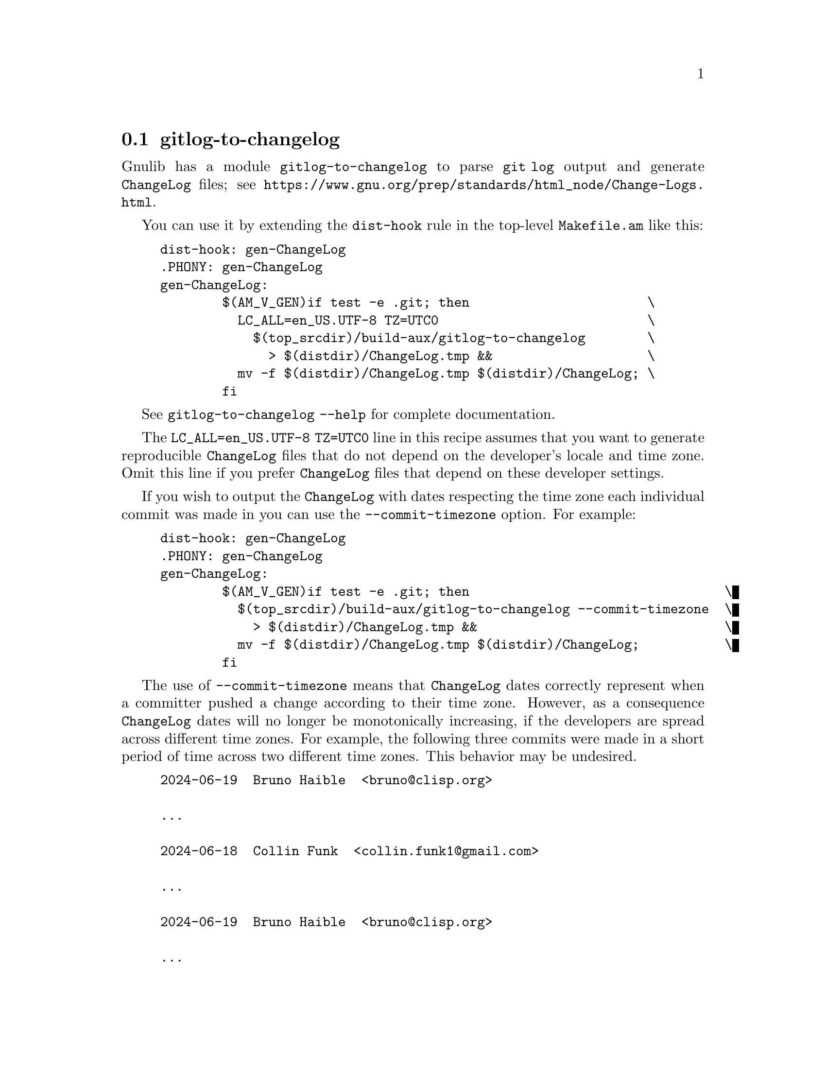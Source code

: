 @node gitlog-to-changelog
@section gitlog-to-changelog

@c Copyright (C) 2024 Free Software Foundation, Inc.

@c Permission is granted to copy, distribute and/or modify this document
@c under the terms of the GNU Free Documentation License, Version 1.3 or
@c any later version published by the Free Software Foundation; with no
@c Invariant Sections, no Front-Cover Texts, and no Back-Cover Texts.  A
@c copy of the license is at <https://www.gnu.org/licenses/fdl-1.3.en.html>.

@cindex gitlog
@cindex changelog

Gnulib has a module @code{gitlog-to-changelog} to parse @code{git log}
output and generate @file{ChangeLog} files; see
@ifinfo
@ref{Change Logs,,,standards}.
@end ifinfo
@ifnotinfo
@url{https://www.gnu.org/prep/standards/html_node/Change-Logs.html}.
@end ifnotinfo

You can use it by extending the @code{dist-hook} rule in the
top-level @file{Makefile.am} like this:

@example
dist-hook: gen-ChangeLog
.PHONY: gen-ChangeLog
gen-ChangeLog:
        $(AM_V_GEN)if test -e .git; then                       \
          LC_ALL=en_US.UTF-8 TZ=UTC0                           \
            $(top_srcdir)/build-aux/gitlog-to-changelog        \
              > $(distdir)/ChangeLog.tmp &&                    \
          mv -f $(distdir)/ChangeLog.tmp $(distdir)/ChangeLog; \
        fi
@end example

See @code{gitlog-to-changelog --help} for complete documentation.

The @code{LC_ALL=en_US.UTF-8 TZ=UTC0} line in this recipe assumes that
you want to generate reproducible @file{ChangeLog} files that do not
depend on the developer's locale and time zone.  Omit this line if you
prefer @file{ChangeLog} files that depend on these developer settings.

If you wish to output the @file{ChangeLog} with dates respecting the
time zone each individual commit was made in you can use the
@option{--commit-timezone} option.  For example:

@example
dist-hook: gen-ChangeLog
.PHONY: gen-ChangeLog
gen-ChangeLog:
        $(AM_V_GEN)if test -e .git; then                                 \
          $(top_srcdir)/build-aux/gitlog-to-changelog --commit-timezone  \
            > $(distdir)/ChangeLog.tmp &&                                \
          mv -f $(distdir)/ChangeLog.tmp $(distdir)/ChangeLog;           \
        fi
@end example

The use of @option{--commit-timezone} means that @file{ChangeLog} dates
correctly represent when a committer pushed a change according to their
time zone.  However, as a consequence @file{ChangeLog} dates will no
longer be monotonically increasing, if the developers are spread across
different time zones.
For example, the following three commits were made in a short period of
time across two different time zones.
This behavior may be undesired.

@example
2024-06-19  Bruno Haible  <bruno@@clisp.org>

	...

2024-06-18  Collin Funk  <collin.funk1@@gmail.com>

	...

2024-06-19  Bruno Haible  <bruno@@clisp.org>

	...
@end example

If you wish to limit the @file{ChangeLog} entries (perhaps for size
issues) to contain only entries since a particular git tag, you can
use a @code{gen-ChangeLog} rule like the following:

@example
gen_start_ver = 8.31
gen-ChangeLog:
        $(AM_V_GEN)if test -e .git; then                           \
          log_fix='$(srcdir)/build-aux/git-log-fix';               \
          test -e "$$log_fix"                                      \
            && amend_git_log=--amend=$$log_fix                     \
            || amend_git_log=;                                     \
          @{ LC_ALL=en_US.UTF-8 TZ=UTC0                             \
              $(top_srcdir)/build-aux/gitlog-to-changelog          \
                "$$amend_git_log" -- 'v$(gen_start_ver)~..' &&     \
            printf '\n\nSee the source repo for older entries.\n'; \
          @} > $(distdir)/ChangeLog.tmp &&                          \
          mv -f $(distdir)/ChangeLog.tmp $(distdir)/ChangeLog;     \
        fi
@end example
